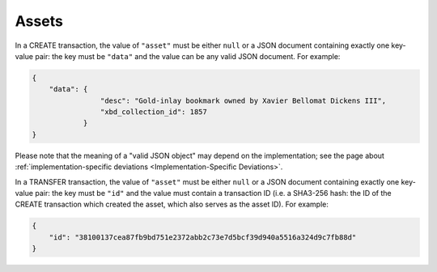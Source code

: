 Assets
======

In a CREATE transaction, the value of ``"asset"`` must be either ``null`` or a JSON document containing exactly one key-value pair: the key must be ``"data"`` and the value can be any valid JSON document. For example:

.. code:: json

    {
        "data": {
                    "desc": "Gold-inlay bookmark owned by Xavier Bellomat Dickens III",
                    "xbd_collection_id": 1857
                }
    }

Please note that the meaning of a "valid JSON object" may
depend on the implementation; see the page about
:ref:`implementation-specific deviations <Implementation-Specific Deviations>`.

In a TRANSFER transaction, the value of ``"asset"`` must be either ``null`` or a JSON document containing exactly one key-value pair: the key must be ``"id"`` and the value must contain a transaction ID (i.e. a SHA3-256 hash: the ID of the CREATE transaction which created the asset, which also serves as the asset ID). For example:

.. code:: json

    {
        "id": "38100137cea87fb9bd751e2372abb2c73e7d5bcf39d940a5516a324d9c7fb88d"
    }
